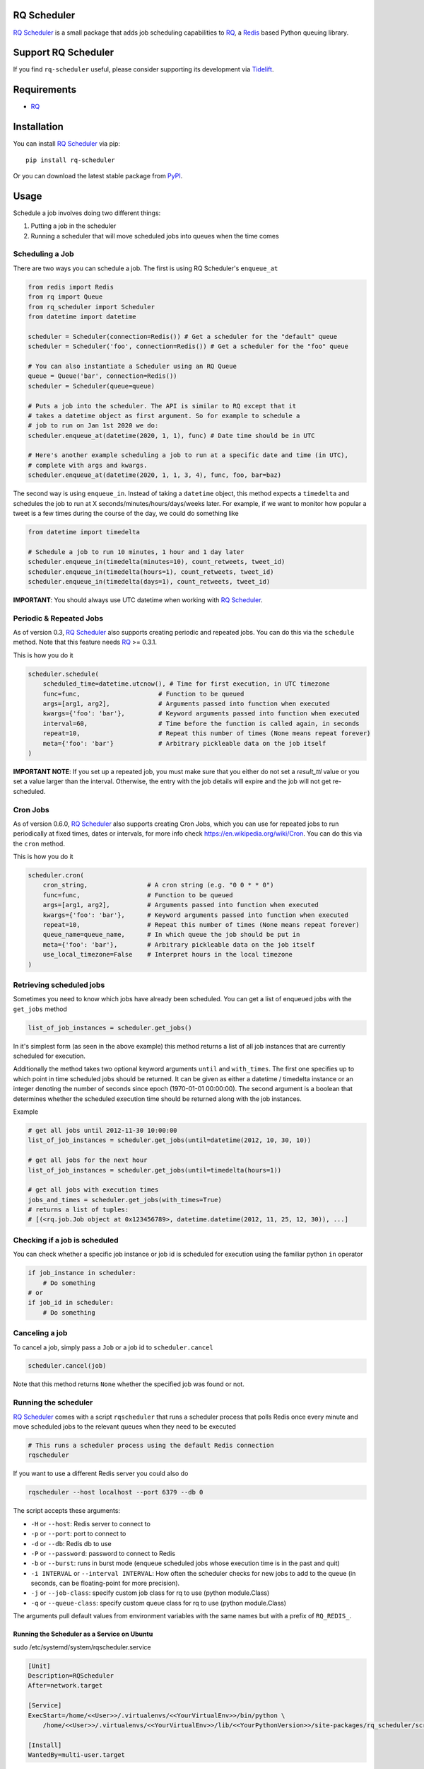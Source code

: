 ============
RQ Scheduler
============

`RQ Scheduler <https://github.com/rq/rq-scheduler>`_ is a small package that
adds job scheduling capabilities to `RQ <https://github.com/nvie/rq>`_,
a `Redis <http://redis.io/>`_ based Python queuing library.

.. image:: https://travis-ci.org/rq/rq-scheduler.svg?branch=master
    :target: https://travis-ci.org/rq/rq-scheduler

====================
Support RQ Scheduler
====================

If you find ``rq-scheduler`` useful, please consider supporting its development via `Tidelift <https://tidelift.com/subscription/pkg/pypi-rq_scheduler?utm_source=pypi-rq-scheduler&utm_medium=referral&utm_campaign=readme>`_.

============
Requirements
============

* `RQ`_

============
Installation
============

You can install `RQ Scheduler`_ via pip::

    pip install rq-scheduler

Or you can download the latest stable package from `PyPI <http://pypi.python.org/pypi/rq-scheduler>`_.

=====
Usage
=====

Schedule a job involves doing two different things:

1. Putting a job in the scheduler
2. Running a scheduler that will move scheduled jobs into queues when the time comes

----------------
Scheduling a Job
----------------

There are two ways you can schedule a job. The first is using RQ Scheduler's ``enqueue_at``

.. code-block:: python

    from redis import Redis
    from rq import Queue
    from rq_scheduler import Scheduler
    from datetime import datetime

    scheduler = Scheduler(connection=Redis()) # Get a scheduler for the "default" queue
    scheduler = Scheduler('foo', connection=Redis()) # Get a scheduler for the "foo" queue

    # You can also instantiate a Scheduler using an RQ Queue
    queue = Queue('bar', connection=Redis())
    scheduler = Scheduler(queue=queue)

    # Puts a job into the scheduler. The API is similar to RQ except that it
    # takes a datetime object as first argument. So for example to schedule a
    # job to run on Jan 1st 2020 we do:
    scheduler.enqueue_at(datetime(2020, 1, 1), func) # Date time should be in UTC

    # Here's another example scheduling a job to run at a specific date and time (in UTC),
    # complete with args and kwargs.
    scheduler.enqueue_at(datetime(2020, 1, 1, 3, 4), func, foo, bar=baz)


The second way is using ``enqueue_in``. Instead of taking a ``datetime`` object,
this method expects a ``timedelta`` and schedules the job to run at
X seconds/minutes/hours/days/weeks later. For example, if we want to monitor how
popular a tweet is a few times during the course of the day, we could do something like

.. code-block:: python

    from datetime import timedelta

    # Schedule a job to run 10 minutes, 1 hour and 1 day later
    scheduler.enqueue_in(timedelta(minutes=10), count_retweets, tweet_id)
    scheduler.enqueue_in(timedelta(hours=1), count_retweets, tweet_id)
    scheduler.enqueue_in(timedelta(days=1), count_retweets, tweet_id)

**IMPORTANT**: You should always use UTC datetime when working with `RQ Scheduler`_.

------------------------
Periodic & Repeated Jobs
------------------------

As of version 0.3, `RQ Scheduler`_ also supports creating periodic and repeated jobs.
You can do this via the ``schedule`` method. Note that this feature needs
`RQ`_ >= 0.3.1.

This is how you do it

.. code-block:: python

    scheduler.schedule(
        scheduled_time=datetime.utcnow(), # Time for first execution, in UTC timezone
        func=func,                     # Function to be queued
        args=[arg1, arg2],             # Arguments passed into function when executed
        kwargs={'foo': 'bar'},         # Keyword arguments passed into function when executed
        interval=60,                   # Time before the function is called again, in seconds
        repeat=10,                     # Repeat this number of times (None means repeat forever)
        meta={'foo': 'bar'}            # Arbitrary pickleable data on the job itself
    )

**IMPORTANT NOTE**: If you set up a repeated job, you must make sure that you
either do not set a `result_ttl` value or you set a value larger than the interval.
Otherwise, the entry with the job details will expire and the job will not get re-scheduled.

------------------------
Cron Jobs
------------------------

As of version 0.6.0, `RQ Scheduler`_ also supports creating Cron Jobs, which you can use for
repeated jobs to run periodically at fixed times, dates or intervals, for more info check
https://en.wikipedia.org/wiki/Cron. You can do this via the ``cron`` method.

This is how you do it

.. code-block:: python

    scheduler.cron(
        cron_string,                # A cron string (e.g. "0 0 * * 0")
        func=func,                  # Function to be queued
        args=[arg1, arg2],          # Arguments passed into function when executed
        kwargs={'foo': 'bar'},      # Keyword arguments passed into function when executed
        repeat=10,                  # Repeat this number of times (None means repeat forever)
        queue_name=queue_name,      # In which queue the job should be put in
        meta={'foo': 'bar'},        # Arbitrary pickleable data on the job itself
        use_local_timezone=False    # Interpret hours in the local timezone
    )

-------------------------
Retrieving scheduled jobs
-------------------------

Sometimes you need to know which jobs have already been scheduled. You can get a
list of enqueued jobs with the ``get_jobs`` method

.. code-block:: python

    list_of_job_instances = scheduler.get_jobs()

In it's simplest form (as seen in the above example) this method returns a list
of all job instances that are currently scheduled for execution.

Additionally the method takes two optional keyword arguments ``until`` and
``with_times``. The first one specifies up to which point in time scheduled jobs
should be returned. It can be given as either a datetime / timedelta instance
or an integer denoting the number of seconds since epoch (1970-01-01 00:00:00).
The second argument is a boolean that determines whether the scheduled execution
time should be returned along with the job instances.

Example

.. code-block:: python

    # get all jobs until 2012-11-30 10:00:00
    list_of_job_instances = scheduler.get_jobs(until=datetime(2012, 10, 30, 10))

    # get all jobs for the next hour
    list_of_job_instances = scheduler.get_jobs(until=timedelta(hours=1))

    # get all jobs with execution times
    jobs_and_times = scheduler.get_jobs(with_times=True)
    # returns a list of tuples:
    # [(<rq.job.Job object at 0x123456789>, datetime.datetime(2012, 11, 25, 12, 30)), ...]

------------------------------
Checking if a job is scheduled
------------------------------

You can check whether a specific job instance or job id is scheduled for
execution using the familiar python ``in`` operator

.. code-block:: python

    if job_instance in scheduler:
        # Do something
    # or
    if job_id in scheduler:
        # Do something

---------------
Canceling a job
---------------

To cancel a job, simply pass a ``Job`` or a job id to ``scheduler.cancel``

.. code-block:: python

    scheduler.cancel(job)

Note that this method returns ``None`` whether the specified job was found or not.

---------------------
Running the scheduler
---------------------

`RQ Scheduler`_ comes with a script ``rqscheduler`` that runs a scheduler
process that polls Redis once every minute and move scheduled jobs to the
relevant queues when they need to be executed

.. code-block:: bash

    # This runs a scheduler process using the default Redis connection
    rqscheduler

If you want to use a different Redis server you could also do

.. code-block:: bash

    rqscheduler --host localhost --port 6379 --db 0

The script accepts these arguments:

* ``-H`` or ``--host``: Redis server to connect to
* ``-p`` or ``--port``: port to connect to
* ``-d`` or ``--db``: Redis db to use
* ``-P`` or ``--password``: password to connect to Redis
* ``-b`` or ``--burst``: runs in burst mode (enqueue scheduled jobs whose execution time is in the past and quit)
* ``-i INTERVAL`` or ``--interval INTERVAL``: How often the scheduler checks for new jobs to add to the queue (in seconds, can be floating-point for more precision).
* ``-j`` or ``--job-class``: specify custom job class for rq to use (python module.Class)
* ``-q`` or ``--queue-class``: specify custom queue class for rq to use (python module.Class)

The arguments pull default values from environment variables with the
same names but with a prefix of ``RQ_REDIS_``.

Running the Scheduler as a Service on Ubuntu
--------------------------------------------

sudo /etc/systemd/system/rqscheduler.service

.. code-block:: bash

    [Unit]
    Description=RQScheduler
    After=network.target

    [Service]
    ExecStart=/home/<<User>>/.virtualenvs/<<YourVirtualEnv>>/bin/python \
        /home/<<User>>/.virtualenvs/<<YourVirtualEnv>>/lib/<<YourPythonVersion>>/site-packages/rq_scheduler/scripts/rqscheduler.py

    [Install]
    WantedBy=multi-user.target

You will also want to add any command line parameters if your configuration is not localhost or not set in the environmnt variabes.

Start, check Status and Enable the service

.. code-block:: bash

    sudo systemctl start rqscheduler.service
    sudo systemctl status rqscheduler.service
    sudo systemctl enable rqscheduler.service
